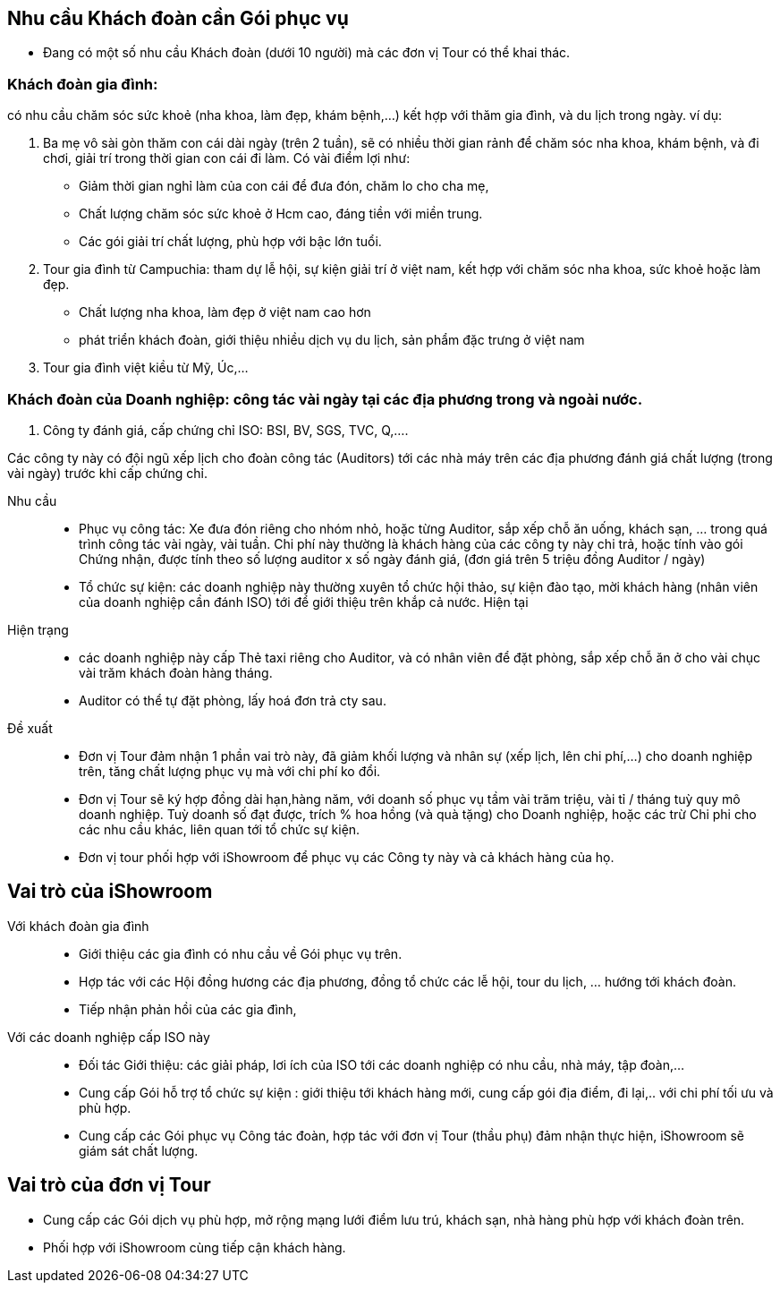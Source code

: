 == Nhu cầu Khách đoàn cần Gói phục vụ

* Đang có một số nhu cầu Khách đoàn (dưới 10 người) mà các đơn vị 
Tour có thể khai thác.

=== Khách đoàn gia đình: 

có nhu cầu chăm sóc sức khoẻ (nha khoa, làm đẹp, khám bệnh,…) kết hợp với thăm gia đình, và du lịch trong ngày. ví dụ: 

. Ba mẹ vô sài gòn thăm con cái dài ngày (trên 2 tuần), sẽ có nhiều thời gian rảnh để chăm sóc nha khoa, khám bệnh, và đi chơi, giải trí trong thời gian con cái đi làm. Có vài điểm lợi như:

* Giảm thời gian nghỉ làm của con cái để đưa đón, chăm lo cho cha mẹ,
* Chất lượng chăm sóc sức khoẻ ở Hcm cao, đáng tiền với miền trung.
* Các gói giải trí chất lượng, phù hợp với bậc lớn tuổi.

. Tour gia đình từ Campuchia: tham dự lễ hội, sự kiện giải trí ở việt nam, kết hợp với chăm sóc nha khoa, sức khoẻ hoặc làm đẹp.
* Chất lượng nha khoa, làm đẹp ở việt nam cao hơn
* phát triển khách đoàn, giới thiệu nhiều dịch vụ du lịch, sản phẩm đặc trưng ở việt nam

. Tour gia đình việt kiều từ Mỹ, Úc,…

=== Khách đoàn của Doanh nghiệp: công tác vài ngày tại các địa phương trong và ngoài nước.

1. Công ty đánh giá, cấp chứng chỉ ISO: BSI, BV, SGS, TVC, Q,….

Các công ty này có đội ngũ xếp lịch cho đoàn công tác (Auditors) tới các nhà máy trên các địa phương đánh giá chất lượng (trong vài ngày) trước khi cấp chứng chỉ. 

Nhu cầu::
	
** Phục vụ công tác: Xe đưa đón riêng cho nhóm nhỏ, hoặc từng Auditor, sắp xếp chỗ ăn uống, khách sạn, … trong quá trình công tác vài ngày, vài tuần. Chi phí này thường là khách hàng của các công ty này chi trả, hoặc tính vào gói Chứng nhận, được tính theo số lượng auditor x số ngày đánh giá, (đơn giá trên 5 triệu đồng Auditor / ngày)
	
** Tổ chức sự kiện: các doanh nghiệp này thường xuyên tổ chức hội thảo, sự kiện đào tạo, mời khách hàng (nhân viên của doanh nghiệp cần đánh ISO) tới để giới thiệu trên khắp cả nước.
Hiện tại 

Hiện trạng:: 
** các doanh nghiệp này cấp Thẻ taxi riêng cho Auditor, và có nhân viên để đặt phòng, sắp xếp chỗ ăn ở cho vài chục vài trăm khách đoàn hàng tháng.

** Auditor có thể tự đặt phòng, lấy hoá đơn trả cty sau.

Đề xuất:: 

** Đơn vị Tour đảm nhận 1 phần vai trò này, đã giảm khối lượng và nhân sự (xếp lịch, lên chi phí,…) cho doanh nghiệp trên, tăng chất lượng phục vụ mà với chi phí ko đổi.

** Đơn vị Tour sẽ ký hợp đồng dài hạn,hàng năm, với doanh số phục vụ tầm vài trăm triệu, vài tỉ / tháng tuỳ quy mô doanh nghiệp. 
Tuỳ doanh số đạt được, trích % hoa hồng (và quà tặng) cho Doanh nghiệp, hoặc các trừ Chi phi cho các nhu cầu khác, liên quan tới tổ chức sự kiện. 

** Đơn vị tour phối hợp với iShowroom để phục vụ các Công ty này và cả khách hàng của họ. 

== Vai trò của iShowroom 

Với khách đoàn gia đình::

- Giới thiệu các gia đình có nhu cầu về Gói phục vụ trên.

- Hợp tác với các Hội đồng hương các địa phương, đồng tổ chức các lễ hội, tour du lịch, ... hướng tới khách đoàn.

- Tiếp nhận phản hồi của các gia đình, 

Với các doanh nghiệp cấp ISO này::

- Đối tác Giới thiệu: các giải pháp, lơi ích của ISO tới các doanh nghiệp có nhu cầu, nhà máy, tập đoàn,...

- Cung cấp Gói hỗ trợ  tổ chức sự kiện : giới thiệu tới khách hàng mới, cung cấp gói địa điểm, đi lại,.. với chi phí tối ưu và phù hợp.

- Cung cấp các Gói phục vụ Công tác đoàn, hợp tác với đơn vị Tour (thầu phụ) đảm nhận thực hiện, iShowroom sẽ giám sát chất lượng. 

== Vai trò của đơn vị Tour

- Cung cấp các Gói dịch vụ phù hợp, mở rộng mạng lưới điểm lưu trú, khách sạn, nhà hàng phù hợp với khách đoàn trên. 

- Phối hợp với iShowroom cùng tiếp cận khách hàng.




